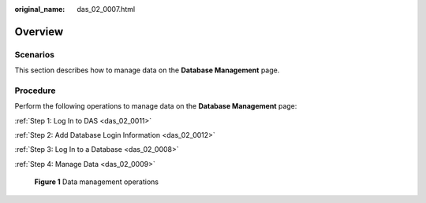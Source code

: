 :original_name: das_02_0007.html

.. _das_02_0007:

Overview
========

Scenarios
---------

This section describes how to manage data on the **Database Management** page.

Procedure
---------

Perform the following operations to manage data on the **Database Management** page:

:ref:`Step 1: Log In to DAS <das_02_0011>`

:ref:`Step 2: Add Database Login Information <das_02_0012>`

:ref:`Step 3: Log In to a Database <das_02_0008>`

:ref:`Step 4: Manage Data <das_02_0009>`


.. figure:: /_static/images/en-us_image_0000001387791961.png
   :alt: **Figure 1** Data management operations


   **Figure 1** Data management operations
